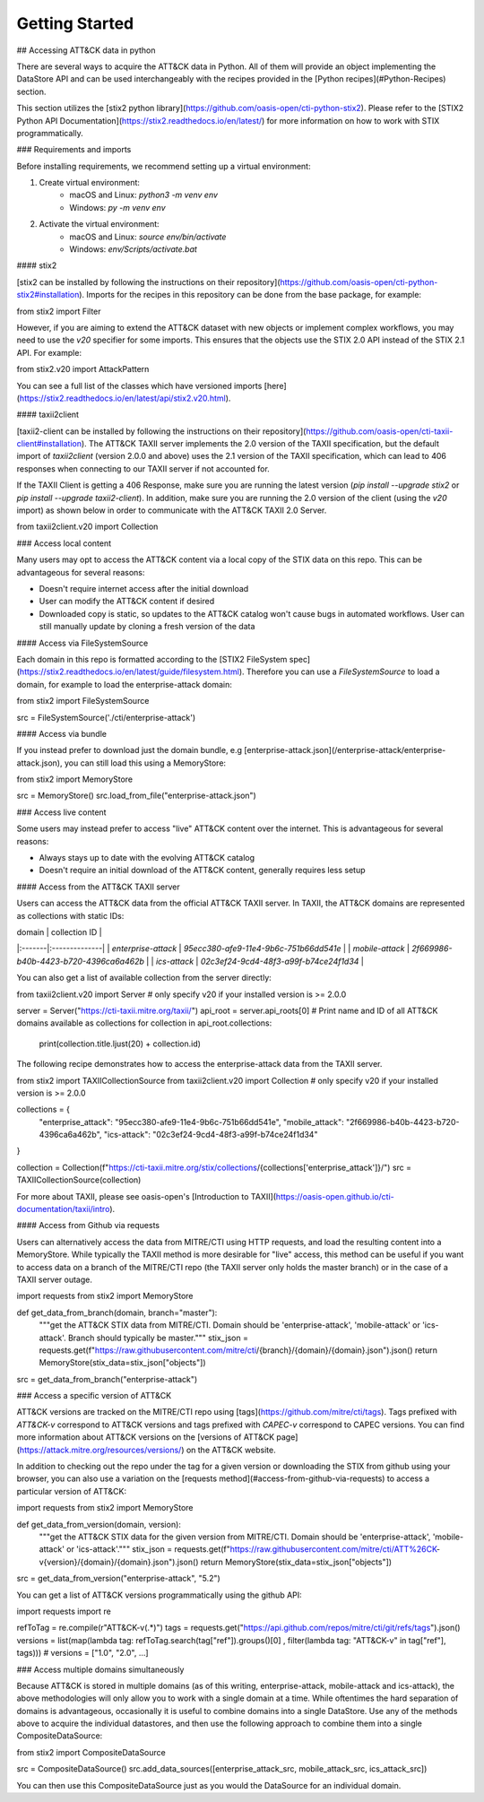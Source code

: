 Getting Started
===============

## Accessing ATT&CK data in python

There are several ways to acquire the ATT&CK data in Python. All of them will provide an object
implementing the DataStore API and can be used interchangeably with the recipes provided in the [Python recipes](#Python-Recipes) section.

This section utilizes the [stix2 python library](https://github.com/oasis-open/cti-python-stix2). Please refer to the [STIX2 Python API Documentation](https://stix2.readthedocs.io/en/latest/) for more information on how to work with STIX programmatically.

### Requirements and imports

Before installing requirements, we recommend setting up a virtual environment:

1. Create virtual environment:
    - macOS and Linux: `python3 -m venv env`
    - Windows: `py -m venv env`
2. Activate the virtual environment:
    - macOS and Linux: `source env/bin/activate`
    - Windows: `env/Scripts/activate.bat`

#### stix2

[stix2 can be installed by following the instructions on their repository](https://github.com/oasis-open/cti-python-stix2#installation). Imports for the recipes in this repository can be done from the base package, for example:

.. code-block:: python
from stix2 import Filter


However, if you are aiming to extend the ATT&CK dataset with new objects or implement complex workflows, you may need to use the `v20` specifier for some imports. This ensures that the objects use the STIX 2.0 API instead of the STIX 2.1 API. For example:

.. code-block:: python
from stix2.v20 import AttackPattern


You can see a full list of the classes which have versioned imports [here](https://stix2.readthedocs.io/en/latest/api/stix2.v20.html).

#### taxii2client

[taxii2-client can be installed by following the instructions on their repository](https://github.com/oasis-open/cti-taxii-client#installation). The ATT&CK TAXII server implements the 2.0 version of the TAXII specification, but the default import of `taxii2client` (version 2.0.0 and above) uses the 2.1 version of the TAXII specification, which can lead to 406 responses when connecting to our TAXII server if not accounted for.

If the TAXII Client is getting a 406 Response, make sure you are running the latest version (`pip install --upgrade stix2` or `pip install --upgrade taxii2-client`). In addition, make sure you are running the 2.0 version of the client (using the `v20` import) as shown below in order to communicate with the ATT&CK TAXII 2.0 Server.

.. code-block:: python
from taxii2client.v20 import Collection


### Access local content

Many users may opt to access the ATT&CK content via a local copy of the STIX data on this repo. This can be advantageous for several reasons:

- Doesn't require internet access after the initial download
- User can modify the ATT&CK content if desired
- Downloaded copy is static, so updates to the ATT&CK catalog won't cause bugs in automated workflows. User can still manually update by cloning a fresh version of the data

#### Access via FileSystemSource

Each domain in this repo is formatted according to the [STIX2 FileSystem spec](https://stix2.readthedocs.io/en/latest/guide/filesystem.html).
Therefore you can use a `FileSystemSource` to load a domain, for example to load the enterprise-attack domain:

.. code-block:: python
from stix2 import FileSystemSource

src = FileSystemSource('./cti/enterprise-attack')


#### Access via bundle

If you instead prefer to download just the domain bundle, e.g [enterprise-attack.json](/enterprise-attack/enterprise-attack.json), you can still load this using a MemoryStore:

.. code-block:: python
from stix2 import MemoryStore

src = MemoryStore()
src.load_from_file("enterprise-attack.json")


### Access live content

Some users may instead prefer to access "live" ATT&CK content over the internet. This is advantageous for several reasons:

- Always stays up to date with the evolving ATT&CK catalog
- Doesn't require an initial download of the ATT&CK content, generally requires less setup

#### Access from the ATT&CK TAXII server

Users can access the ATT&CK data from the official ATT&CK TAXII server. In TAXII, the ATT&CK domains are represented as collections with static IDs:

| domain | collection ID |
|:-------|:--------------|
| `enterprise-attack` | `95ecc380-afe9-11e4-9b6c-751b66dd541e` |
| `mobile-attack` | `2f669986-b40b-4423-b720-4396ca6a462b` |
| `ics-attack` | `02c3ef24-9cd4-48f3-a99f-b74ce24f1d34` |

You can also get a list of available collection from the server directly:

.. code-block:: python
from taxii2client.v20 import Server # only specify v20 if your installed version is >= 2.0.0

server = Server("https://cti-taxii.mitre.org/taxii/")
api_root = server.api_roots[0]
# Print name and ID of all ATT&CK domains available as collections
for collection in api_root.collections:
    print(collection.title.ljust(20) + collection.id)


The following recipe demonstrates how to access the enterprise-attack data from the TAXII server.

.. code-block:: python
from stix2 import TAXIICollectionSource
from taxii2client.v20 import Collection # only specify v20 if your installed version is >= 2.0.0

collections = {
    "enterprise_attack": "95ecc380-afe9-11e4-9b6c-751b66dd541e",
    "mobile_attack": "2f669986-b40b-4423-b720-4396ca6a462b",
    "ics-attack": "02c3ef24-9cd4-48f3-a99f-b74ce24f1d34"
}

collection = Collection(f"https://cti-taxii.mitre.org/stix/collections/{collections['enterprise_attack']}/")
src = TAXIICollectionSource(collection)


For more about TAXII, please see oasis-open's [Introduction to TAXII](https://oasis-open.github.io/cti-documentation/taxii/intro).

#### Access from Github via requests

Users can alternatively access the data from MITRE/CTI using HTTP requests, and load the resulting content into a MemoryStore.
While typically the TAXII method is more desirable for "live" access, this method can be useful if you want to
access data on a branch of the MITRE/CTI repo (the TAXII server only holds the master branch) or in the case of a TAXII server outage.

.. code-block:: python
import requests
from stix2 import MemoryStore

def get_data_from_branch(domain, branch="master"):
    """get the ATT&CK STIX data from MITRE/CTI. Domain should be 'enterprise-attack', 'mobile-attack' or 'ics-attack'. Branch should typically be master."""
    stix_json = requests.get(f"https://raw.githubusercontent.com/mitre/cti/{branch}/{domain}/{domain}.json").json()
    return MemoryStore(stix_data=stix_json["objects"])

src = get_data_from_branch("enterprise-attack")


### Access a specific version of ATT&CK

ATT&CK versions are tracked on the MITRE/CTI repo using [tags](https://github.com/mitre/cti/tags). Tags prefixed with `ATT&CK-v` correspond to ATT&CK versions and tags prefixed with `CAPEC-v` correspond to CAPEC versions. You can find more information about ATT&CK versions on the [versions of ATT&CK page](https://attack.mitre.org/resources/versions/) on the ATT&CK website.

In addition to checking out the repo under the tag for a given version or downloading the STIX from github using your browser, you can also use a variation on the [requests method](#access-from-github-via-requests) to access a particular version of ATT&CK:

.. code-block:: python
import requests
from stix2 import MemoryStore

def get_data_from_version(domain, version):
    """get the ATT&CK STIX data for the given version from MITRE/CTI. Domain should be 'enterprise-attack', 'mobile-attack' or 'ics-attack'."""
    stix_json = requests.get(f"https://raw.githubusercontent.com/mitre/cti/ATT%26CK-v{version}/{domain}/{domain}.json").json()
    return MemoryStore(stix_data=stix_json["objects"])

src = get_data_from_version("enterprise-attack", "5.2")


You can get a list of ATT&CK versions programmatically using the github API:

.. code-block:: python
import requests
import re

refToTag = re.compile(r"ATT&CK-v(.*)")
tags = requests.get("https://api.github.com/repos/mitre/cti/git/refs/tags").json()
versions = list(map(lambda tag: refToTag.search(tag["ref"]).groups()[0] , filter(lambda tag: "ATT&CK-v" in tag["ref"], tags)))
# versions = ["1.0", "2.0", ...]


### Access multiple domains simultaneously

Because ATT&CK is stored in multiple domains (as of this writing, enterprise-attack, mobile-attack and ics-attack), the above methodologies will only allow you to work
with a single domain at a time. While oftentimes the hard separation of domains is advantageous, occasionally it is useful to combine
domains into a single DataStore. Use any of the methods above to acquire the individual datastores, and then use the following approach to combine them into
a single CompositeDataSource:

.. code-block:: python
from stix2 import CompositeDataSource

src = CompositeDataSource()
src.add_data_sources([enterprise_attack_src, mobile_attack_src, ics_attack_src])


You can then use this CompositeDataSource just as you would the DataSource for an individual domain.
